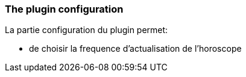 === The plugin configuration

La partie configuration du plugin permet:
--
* de choisir la frequence d'actualisation de l'horoscope